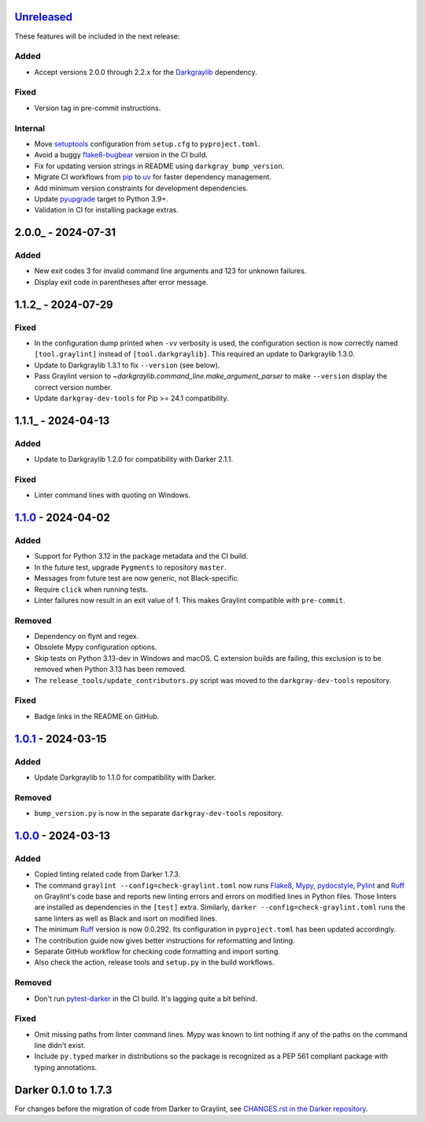 Unreleased_
===========

These features will be included in the next release:

Added
-----
- Accept versions 2.0.0 through 2.2.x for the Darkgraylib_ dependency.

Fixed
-----
- Version tag in pre-commit instructions.

Internal
--------
- Move setuptools_ configuration from ``setup.cfg`` to ``pyproject.toml``.
- Avoid a buggy flake8-bugbear_ version in the CI build.
- Fix for updating version strings in README using ``darkgray_bump_version``.
- Migrate CI workflows from pip_ to uv_ for faster dependency management.
- Add minimum version constraints for development dependencies.
- Update pyupgrade_ target to Python 3.9+.
- Validation in CI for installing package extras.


2.0.0_ - 2024-07-31
===================

Added
-----
- New exit codes 3 for invalid command line arguments and 123 for unknown failures.
- Display exit code in parentheses after error message.


1.1.2_ - 2024-07-29
===================

Fixed
-----
- In the configuration dump printed when ``-vv`` verbosity is used, the configuration
  section is now correctly named ``[tool.graylint]`` instead of ``[tool.darkgraylib]``.
  This required an update to Darkgraylib 1.3.0.
- Update to Darkgraylib 1.3.1 to fix ``--version`` (see below).
- Pass Graylint version to `~darkgraylib.command_line.make_argument_parser` to make
  ``--version`` display the correct version number.
- Update ``darkgray-dev-tools`` for Pip >= 24.1 compatibility.


1.1.1_ - 2024-04-13
===================

Added
-----
- Update to Darkgraylib 1.2.0 for compatibility with Darker 2.1.1.

Fixed
-----
- Linter command lines with quoting on Windows.


1.1.0_ - 2024-04-02
===================

Added
-----
- Support for Python 3.12 in the package metadata and the CI build.
- In the future test, upgrade ``Pygments`` to repository ``master``.
- Messages from future test are now generic, not Black-specific.
- Require ``click`` when running tests.
- Linter failures now result in an exit value of 1. This makes Graylint compatible with
  ``pre-commit``.

Removed
-------
- Dependency on flynt and regex.
- Obsolete Mypy configuration options.
- Skip tests on Python 3.13-dev in Windows and macOS. C extension builds are failing,
  this exclusion is to be removed when Python 3.13 has been removed.
- The ``release_tools/update_contributors.py`` script was moved to the
  ``darkgray-dev-tools`` repository.

Fixed
-----
- Badge links in the README on GitHub.


1.0.1_ - 2024-03-15
===================

Added
-----
- Update Darkgraylib to 1.1.0 for compatibility with Darker.

Removed
-------
- ``bump_version.py`` is now in the separate ``darkgray-dev-tools`` repository.


1.0.0_ - 2024-03-13
===================

Added
-----
- Copied linting related code from Darker 1.7.3.
- The command ``graylint --config=check-graylint.toml`` now runs Flake8_, Mypy_,
  pydocstyle_, Pylint_ and Ruff_ on Graylint's code base and reports new linting errors
  and errors on modified lines in Python files. Those linters are installed as
  dependencies in the ``[test]`` extra.
  Similarly, ``darker --config=check-graylint.toml`` runs the same linters as well as
  Black and isort on modified lines.
- The minimum Ruff_ version is now 0.0.292. Its configuration in ``pyproject.toml`` has
  been updated accordingly.
- The contribution guide now gives better instructions for reformatting and linting.
- Separate GitHub workflow for checking code formatting and import sorting.
- Also check the action, release tools and ``setup.py`` in the build workflows.

Removed
-------
- Don't run pytest-darker_ in the CI build. It's lagging quite a bit behind.

Fixed
-----
- Omit missing paths from linter command lines. Mypy was known to lint nothing if any
  of the paths on the command line didn't exist.
- Include ``py.typed`` marker in distributions so the package is recognized as a
  PEP 561 compliant package with typing annotations.


Darker 0.1.0 to 1.7.3
=====================

For changes before the migration of code from Darker to Graylint, see
`CHANGES.rst in the Darker repository`__.

__ https://github.com/akaihola/darker/blob/master/CHANGES.rst

.. _Unreleased: https://github.com/akaihola/graylint/compare/1.1.0...HEAD
.. _1.1.0: https://github.com/akaihola/graylint/compare/v1.0.1...v1.1.0
.. _1.0.1: https://github.com/akaihola/graylint/compare/v1.0.0...v1.0.1
.. _1.0.0: https://github.com/akaihola/graylint/compare/1.7.3...v1.0.0

.. _Darkgraylib: https://github.com/akaihola/darkgraylib
.. _Flake8: https://flake8.pycqa.org/
.. _flake8-bugbear: https://github.com/PyCQA/flake8-bugbear
.. _Mypy: https://www.mypy-lang.org/
.. _pip: https://pip.pypa.io/
.. _pydocstyle: http://www.pydocstyle.org/
.. _Pylint: https://pypi.org/project/pylint
.. _pytest-darker: https://github.com/akaihola/pytest-darker
.. _pyupgrade: https://github.com/asottile/pyupgrade
.. _Ruff: https://astral.sh/ruff
.. _setuptools: https://setuptools.pypa.io/
.. _uv: https://docs.astral.sh/uv/
